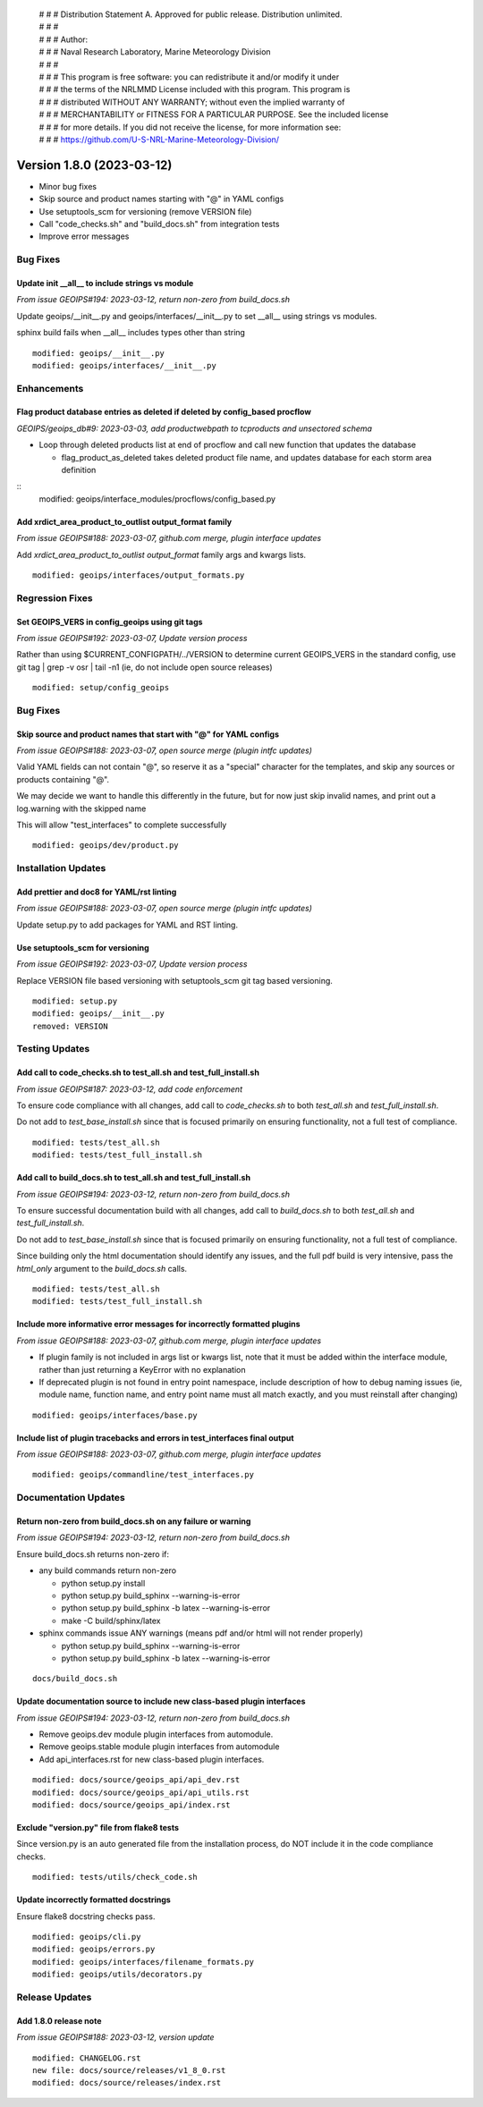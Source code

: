  | # # # Distribution Statement A. Approved for public release. Distribution unlimited.
 | # # #
 | # # # Author:
 | # # # Naval Research Laboratory, Marine Meteorology Division
 | # # #
 | # # # This program is free software: you can redistribute it and/or modify it under
 | # # # the terms of the NRLMMD License included with this program. This program is
 | # # # distributed WITHOUT ANY WARRANTY; without even the implied warranty of
 | # # # MERCHANTABILITY or FITNESS FOR A PARTICULAR PURPOSE. See the included license
 | # # # for more details. If you did not receive the license, for more information see:
 | # # # https://github.com/U-S-NRL-Marine-Meteorology-Division/

Version 1.8.0 (2023-03-12)
**************************

* Minor bug fixes
* Skip source and product names starting with "@" in YAML configs
* Use setuptools_scm for versioning (remove VERSION file)
* Call "code_checks.sh" and "build_docs.sh" from integration tests
* Improve error messages

Bug Fixes
=========

Update init __all__ to include strings vs module
------------------------------------------------

*From issue GEOIPS#194: 2023-03-12, return non-zero from build_docs.sh*

Update geoips/__init__.py and geoips/interfaces/__init__.py to set __all__ using
strings vs modules.

sphinx build fails when __all__ includes types other than string

::

    modified: geoips/__init__.py
    modified: geoips/interfaces/__init__.py

Enhancements
============

Flag product database entries as deleted if deleted by config_based procflow
----------------------------------------------------------------------------

*GEOIPS/geoips_db#9: 2023-03-03, add productwebpath to tcproducts and unsectored schema*

* Loop through deleted products list at end of procflow and call new function that
  updates the database

  * flag_product_as_deleted takes deleted product file name, and updates database
    for each storm area definition

::
    modified: geoips/interface_modules/procflows/config_based.py

Add xrdict_area_product_to_outlist output_format family
-------------------------------------------------------

*From issue GEOIPS#188: 2023-03-07, github.com merge, plugin interface updates*

Add `xrdict_area_product_to_outlist` `output_format` family args and kwargs lists.

::

    modified: geoips/interfaces/output_formats.py

Regression Fixes
================

Set GEOIPS_VERS in config_geoips using git tags
-----------------------------------------------

*From issue GEOIPS#192: 2023-03-07, Update version process*

Rather than using $CURRENT_CONFIGPATH/../VERSION to determine current GEOIPS_VERS
in the standard config, use git tag | grep -v osr | tail -n1 (ie, do not include
open source releases)

::

    modified: setup/config_geoips

Bug Fixes
=========

Skip source and product names that start with "@" for YAML configs
------------------------------------------------------------------

*From issue GEOIPS#188: 2023-03-07, open source merge (plugin intfc updates)*

Valid YAML fields can not contain "@", so reserve it as a "special" character
for the templates, and skip any sources or products containing "@".

We may decide we want to handle this differently in the future, but for now
just skip invalid names, and print out a log.warning with the skipped name

This will allow "test_interfaces" to complete successfully

::

    modified: geoips/dev/product.py

Installation Updates
====================

Add prettier and doc8 for YAML/rst linting
------------------------------------------

*From issue GEOIPS#188: 2023-03-07, open source merge (plugin intfc updates)*

Update setup.py to add packages for YAML and RST linting.

Use setuptools_scm for versioning
---------------------------------

*From issue GEOIPS#192: 2023-03-07, Update version process*

Replace VERSION file based versioning with setuptools_scm git tag based versioning.

::

    modified: setup.py
    modified: geoips/__init__.py
    removed: VERSION

Testing Updates
===============

Add call to code_checks.sh to test_all.sh and test_full_install.sh
------------------------------------------------------------------

*From issue GEOIPS#187: 2023-03-12, add code enforcement*

To ensure code compliance with all changes, add call to
`code_checks.sh` to both `test_all.sh` and `test_full_install.sh`.

Do not add to `test_base_install.sh` since that is focused primarily on
ensuring functionality, not a full test of compliance.

::

    modified: tests/test_all.sh
    modified: tests/test_full_install.sh

Add call to build_docs.sh to test_all.sh and test_full_install.sh
-----------------------------------------------------------------

*From issue GEOIPS#194: 2023-03-12, return non-zero from build_docs.sh*

To ensure successful documentation build with all changes, add call to
`build_docs.sh` to both `test_all.sh` and `test_full_install.sh`.

Do not add to `test_base_install.sh` since that is focused primarily on
ensuring functionality, not a full test of compliance.

Since building only the html documentation should identify any issues,
and the full pdf build is very intensive, pass the `html_only` argument
to the `build_docs.sh` calls.

::

    modified: tests/test_all.sh
    modified: tests/test_full_install.sh

Include more informative error messages for incorrectly formatted plugins
-------------------------------------------------------------------------

*From issue GEOIPS#188: 2023-03-07, github.com merge, plugin interface updates*

* If plugin family is not included in args list or kwargs list, note that it
  must be added within the interface module, rather than just returning a KeyError
  with no explanation
* If deprecated plugin is not found in entry point namespace, include description
  of how to debug naming issues (ie, module name, function name, and entry point
  name must all match exactly, and you must reinstall after changing)

::

    modified: geoips/interfaces/base.py

Include list of plugin tracebacks and errors in test_interfaces final output
----------------------------------------------------------------------------

*From issue GEOIPS#188: 2023-03-07, github.com merge, plugin interface updates*

::

    modified: geoips/commandline/test_interfaces.py

Documentation Updates
=====================

Return non-zero from build_docs.sh on any failure or warning
------------------------------------------------------------

*From issue GEOIPS#194: 2023-03-12, return non-zero from build_docs.sh*

Ensure build_docs.sh returns non-zero if:

* any build commands return non-zero

  * python setup.py install
  * python setup.py build_sphinx --warning-is-error
  * python setup.py build_sphinx -b latex --warning-is-error
  * make -C build/sphinx/latex

* sphinx commands issue ANY warnings (means pdf and/or html will not render
  properly)

  * python setup.py build_sphinx --warning-is-error
  * python setup.py build_sphinx -b latex --warning-is-error

::

    docs/build_docs.sh

Update documentation source to include new class-based plugin interfaces
------------------------------------------------------------------------

*From issue GEOIPS#194: 2023-03-12, return non-zero from build_docs.sh*

* Remove geoips.dev module plugin interfaces from automodule.
* Remove geoips.stable module plugin interfaces from automodule
* Add api_interfaces.rst for new class-based plugin interfaces.

::

    modified: docs/source/geoips_api/api_dev.rst
    modified: docs/source/geoips_api/api_utils.rst
    modified: docs/source/geoips_api/index.rst

Exclude "version.py" file from flake8 tests
-------------------------------------------

Since version.py is an auto generated file from the installation process, do
NOT include it in the code compliance checks.

::

    modified: tests/utils/check_code.sh

Update incorrectly formatted docstrings
---------------------------------------

Ensure flake8 docstring checks pass.

::

    modified: geoips/cli.py
    modified: geoips/errors.py
    modified: geoips/interfaces/filename_formats.py
    modified: geoips/utils/decorators.py

Release Updates
===============

Add 1.8.0 release note
----------------------

*From issue GEOIPS#188: 2023-03-12, version update*

::

    modified: CHANGELOG.rst
    new file: docs/source/releases/v1_8_0.rst
    modified: docs/source/releases/index.rst
